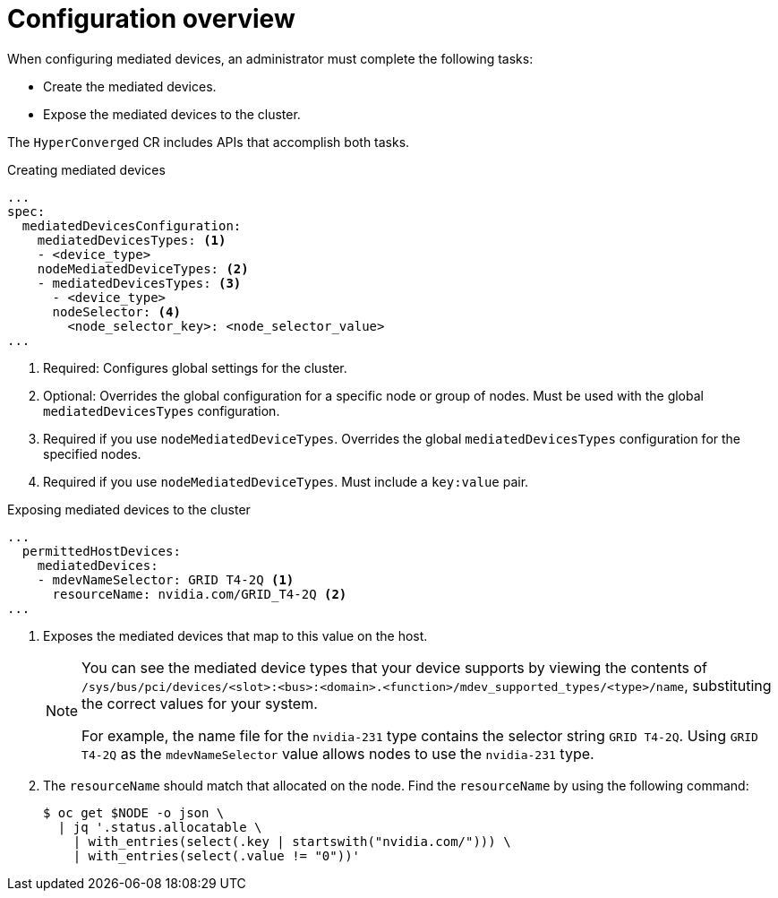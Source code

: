 // Module included in the following assemblies:
//
// * virt/virtual_machines/advanced_vm_management/virt-configuring-mediated-devices.adoc

:_mod-docs-content-type: REFERENCE
[id="configuration-overview_{context}"]
= Configuration overview

When configuring mediated devices, an administrator must complete the following tasks:

* Create the mediated devices.
* Expose the mediated devices to the cluster.

The `HyperConverged` CR includes APIs that accomplish both tasks.

.Creating mediated devices

[source,yaml]
----
...
spec:
  mediatedDevicesConfiguration:
    mediatedDevicesTypes: <1>
    - <device_type>
    nodeMediatedDeviceTypes: <2>
    - mediatedDevicesTypes: <3>
      - <device_type>
      nodeSelector: <4>
        <node_selector_key>: <node_selector_value>
...
----
<1> Required: Configures global settings for the cluster.
<2> Optional: Overrides the global configuration for a specific node or group of nodes. Must be used with the global `mediatedDevicesTypes` configuration.
<3> Required if you use `nodeMediatedDeviceTypes`. Overrides the global `mediatedDevicesTypes` configuration for the specified nodes.
<4> Required if you use `nodeMediatedDeviceTypes`. Must include a `key:value` pair.

.Exposing mediated devices to the cluster

[source,yaml]
----
...
  permittedHostDevices:
    mediatedDevices:
    - mdevNameSelector: GRID T4-2Q <1>
      resourceName: nvidia.com/GRID_T4-2Q <2>
...
----
<1> Exposes the mediated devices that map to this value on the host.
+
[NOTE]
====
You can see the mediated device types that your device supports by viewing the contents of `/sys/bus/pci/devices/<slot>:<bus>:<domain>.<function>/mdev_supported_types/<type>/name`, substituting the correct values for your system.

For example, the name file for the `nvidia-231` type contains the selector string `GRID T4-2Q`. Using `GRID T4-2Q` as the `mdevNameSelector` value allows nodes to use the `nvidia-231` type.
====
<2> The `resourceName` should match that allocated on the node. Find the `resourceName` by using the following command:
+
[source,terminal]
----
$ oc get $NODE -o json \
  | jq '.status.allocatable \
    | with_entries(select(.key | startswith("nvidia.com/"))) \
    | with_entries(select(.value != "0"))'
----
